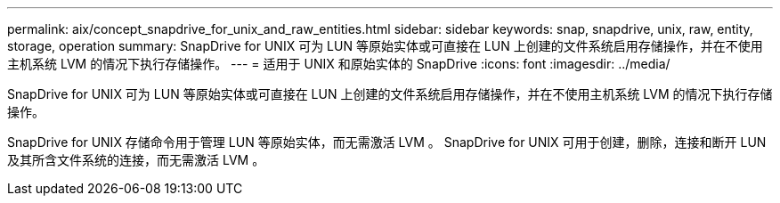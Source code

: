 ---
permalink: aix/concept_snapdrive_for_unix_and_raw_entities.html 
sidebar: sidebar 
keywords: snap, snapdrive, unix, raw, entity, storage, operation 
summary: SnapDrive for UNIX 可为 LUN 等原始实体或可直接在 LUN 上创建的文件系统启用存储操作，并在不使用主机系统 LVM 的情况下执行存储操作。 
---
= 适用于 UNIX 和原始实体的 SnapDrive
:icons: font
:imagesdir: ../media/


[role="lead"]
SnapDrive for UNIX 可为 LUN 等原始实体或可直接在 LUN 上创建的文件系统启用存储操作，并在不使用主机系统 LVM 的情况下执行存储操作。

SnapDrive for UNIX 存储命令用于管理 LUN 等原始实体，而无需激活 LVM 。 SnapDrive for UNIX 可用于创建，删除，连接和断开 LUN 及其所含文件系统的连接，而无需激活 LVM 。
